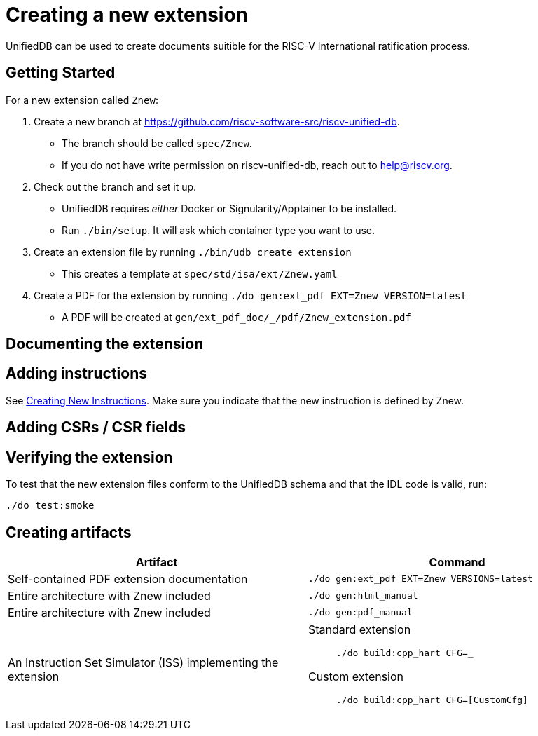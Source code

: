 // Copyright (c) Qualcomm Technologies, Inc. and/or its subsidiaries.
// SPDX-License-Identifier: CC-BY-4.0

= Creating a new extension

UnifiedDB can be used to create documents suitible for the RISC-V International ratification process.

== Getting Started

For a new extension called `Znew`:

. Create a new branch at https://github.com/riscv-software-src/riscv-unified-db.
** The branch should be called `spec/Znew`.
** If you do not have write permission on riscv-unified-db, reach out to mailto:help@riscv.org[help@riscv.org, Please create a fork on riscv-unified-db for {EXTENSION_NAME}].
. Check out the branch and set it up.
** UnifiedDB requires _either_ Docker or Signularity/Apptainer to be installed.
** Run `./bin/setup`. It will ask which container type you want to use.
. Create an extension file by running `./bin/udb create extension`
** This creates a template at `spec/std/isa/ext/Znew.yaml`
. Create a PDF for the extension by running `./do gen:ext_pdf EXT=Znew VERSION=latest`
** A PDF will be created at `gen/ext_pdf_doc/_/pdf/Znew_extension.pdf`

== Documenting the extension

== Adding instructions

See xref:creating-a-new-instruction.adoc[Creating New Instructions].
Make sure you indicate that the new instruction is defined by Znew.

== Adding CSRs / CSR fields

== Verifying the extension

To test that the new extension files conform to the UnifiedDB schema and that the IDL code is valid, run:

[source,bash]
----
./do test:smoke
----

== Creating artifacts

|===
| Artifact | Command

| Self-contained PDF extension documentation | `./do gen:ext_pdf EXT=Znew VERSIONS=latest`
| Entire architecture with Znew included | `./do gen:html_manual`
| Entire architecture with Znew included | `./do gen:pdf_manual`
| An Instruction Set Simulator (ISS) implementing the extension
a|
Standard extension::
`./do build:cpp_hart CFG=_`

Custom extension::
`./do build:cpp_hart CFG=[CustomCfg]`
|===
